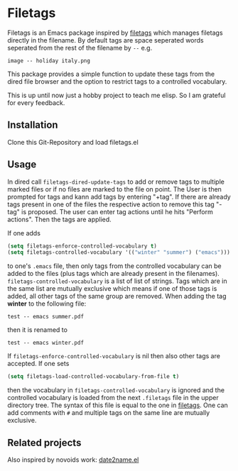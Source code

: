 * Filetags
Filetags is an Emacs package inspired by [[https://github.com/novoid/filetags][filetags]] which manages filetags directly in the filename. By default tags are space seperated words seperated from the rest of the filename by  =--=  e.g.
: image -- holiday italy.png
This package provides a simple function to update these tags from the dired file browser and the option to restrict tags to a controlled vocabulary.

This is up until now just a hobby project to teach me elisp. So I am grateful for every feedback.

** Installation
Clone this Git-Repository and load filetags.el

** Usage
In dired call =filetags-dired-update-tags= to add or remove tags to multiple marked files or if no files are marked to the file on point.
The User is then prompted for tags  and kann add tags by entering "+tag". If there are already tags present in one of the files the respective action to remove this tag "-tag" is proposed. The user can enter tag actions until he hits "Perform actions". Then the tags are applied. 

If one adds 
#+BEGIN_SRC emacs-lisp
(setq filetags-enforce-controlled-vocabulary t)
(setq filetags-controlled-vocabulary '(("winter" "summer") ("emacs")))
#+END_SRC
to one's =.emacs= file, then only tags from the controlled vocabulary can be added to the files (plus tags which are already present in the filenames). =filetags-controlled-vocabulary= is a list of list of strings. Tags which are in the same list are mutually exclusive which means if one of those tags is added, all other tags of the same group are removed.
When adding the tag *winter* to the following file:
: test -- emacs summer.pdf
then it is renamed to
: test -- emacs winter.pdf 
If =filetags-enforce-controlled-vocabulary= is nil then also other tags are accepted.
If one sets
#+BEGIN_SRC emacs-lisp
(setq filetags-load-controlled-vocabulary-from-file t)
#+END_SRC
then the vocabulary in =filetags-controlled-vocabulary= is ignored and the controlled vocabulary is loaded from the next =.filetags= file in the upper directory tree. The syntax of this file is equal to the one in [[https://github.com/novoid/filetags#get-the-most-out-of-filetags-controlled-vocabulary-filetags][filetags]]. One can add comments with =#= and multiple tags on the same line are mutually exclusive.
** Related projects
Also inspired by novoids work: [[https://github.com/DerBeutlin/date2name.el][date2name.el]] 
